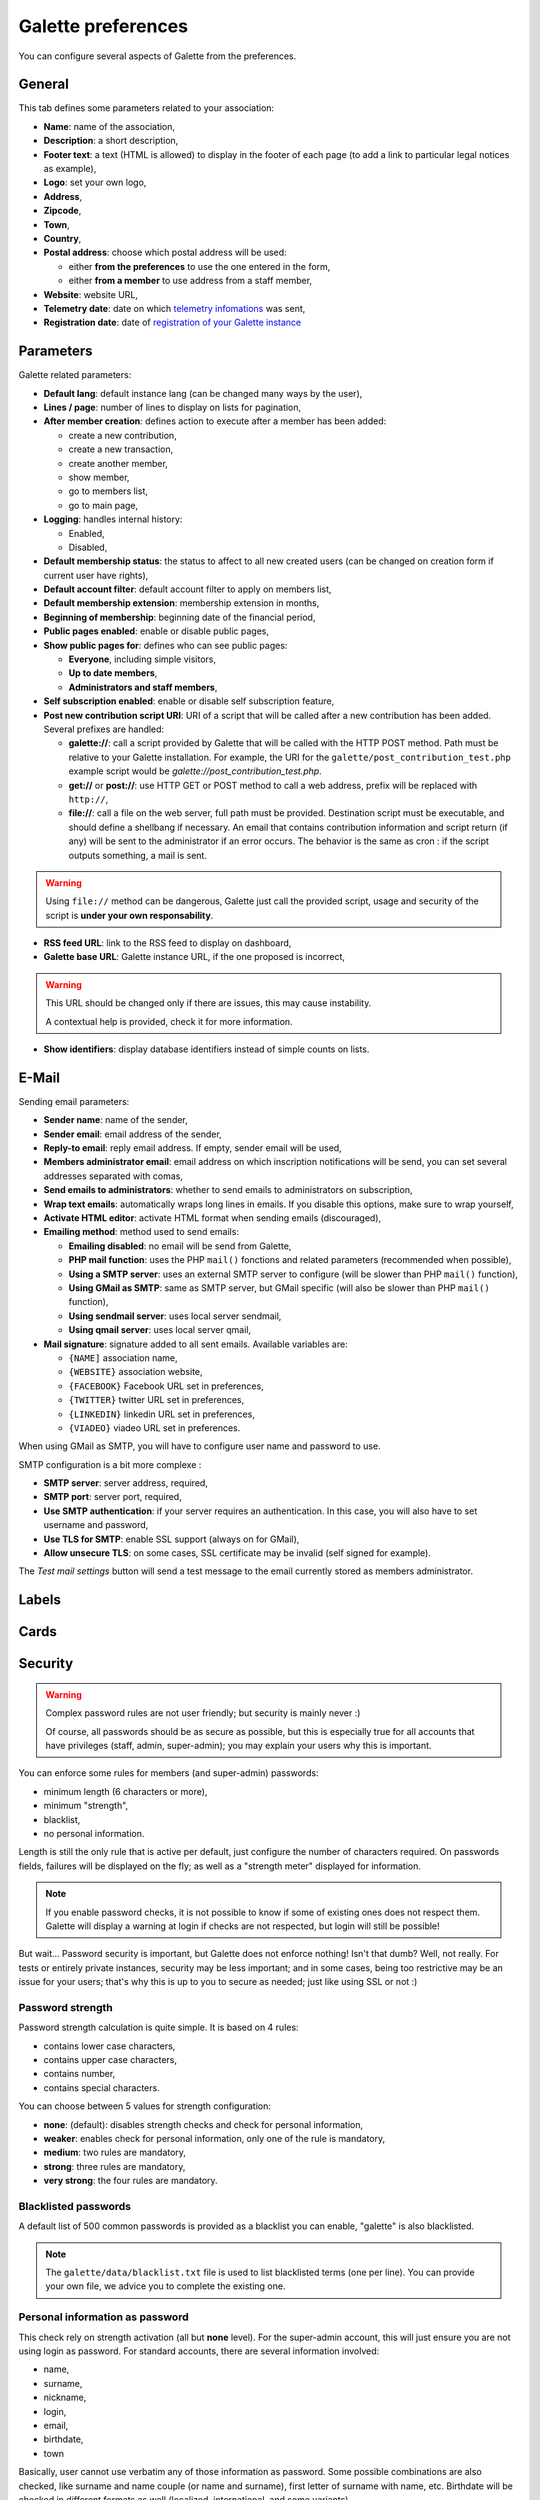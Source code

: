 .. _man_preferences:

*******************
Galette preferences
*******************

You can configure several aspects of Galette from the preferences.

General
=======

This tab defines some parameters related to your association:

.. image:: ../_styles/static/images/usermanual/prefs_general.png
   :scale: 50%
   :align: center
   :alt: Galette settings, general tab

* **Name**: name of the association,
* **Description**: a short description,
* **Footer text**: a text (HTML is allowed) to display in the footer of each page (to add a link to particular legal notices as example),
* **Logo**: set your own logo,
* **Address**,
* **Zipcode**,
* **Town**,
* **Country**,
* **Postal address**: choose which postal address will be used:

  * either **from the preferences** to use the one entered in the form,
  * either **from a member** to use address from a staff member,

* **Website**: website URL,
* **Telemetry date**: date on which `telemetry infomations <https://telemetry.galette.eu>`_ was sent,
* **Registration date**: date of `registration of your Galette instance <https://telemetry.galette.eu/reference>`_

Parameters
==========

Galette related parameters:

.. image:: ../_styles/static/images/usermanual/prefs_parameters.png
   :scale: 50%
   :align: center
   :alt: Galette settings, parameters tab

* **Default lang**: default instance lang (can be changed many ways by the user),
* **Lines / page**: number of lines to display on lists for pagination,
* **After member creation**: defines action to execute after a member has been added:

  * create a new contribution,
  * create a new transaction,
  * create another member,
  * show member,
  * go to members list,
  * go to main page,

* **Logging**: handles internal history:

  * Enabled,
  * Disabled,

* **Default membership status**: the status to affect to all new created users (can be changed on creation form if current user have rights),
* **Default account filter**: default account filter to apply on members list,
* **Default membership extension**: membership extension in months,
* **Beginning of membership**: beginning date of the financial period,
* **Public pages enabled**: enable or disable public pages,
* **Show public pages for**: defines who can see public pages:

  * **Everyone**, including simple visitors,
  * **Up to date members**,
  * **Administrators and staff members**,

* **Self subscription enabled**: enable or disable self subscription feature,
* **Post new contribution script URI**: URI of a script that will be called after a new contribution has been added. Several prefixes are handled:

  * **galette://**: call a script provided by Galette that will be called with the HTTP POST method. Path must be relative to your Galette installation. For example, the URI for the ``galette/post_contribution_test.php`` example script would be `galette://post_contribution_test.php`.
  * **get://** or **post://**: use HTTP GET or POST method to call a web address, prefix will be replaced with ``http://``,
  * **file://**: call a file on the web server, full path must be provided. Destination script must be executable, and should define a shellbang if necessary. An email that contains contribution information and script return (if any) will be sent to the administrator if an error occurs. The behavior is the same as cron : if the script outputs something, a mail is sent.

.. warning::

   Using ``file://`` method can be dangerous, Galette just call the provided script, usage and security of the script is **under your own responsability**.

* **RSS feed URL**: link to the RSS feed to display on dashboard,
* **Galette base URL**: Galette instance URL, if the one proposed is incorrect,

.. warning::

   This URL should be changed only if there are issues, this may cause instability.

   A contextual help is provided, check it for more information.

* **Show identifiers**: display database identifiers instead of simple counts on lists.

E-Mail
======

Sending email parameters:

.. image:: ../_styles/static/images/usermanual/prefs_mail.png
   :scale: 50%
   :align: center
   :alt: Galette settings, e-mail tab

* **Sender name**: name of the sender,
* **Sender email**: email address of the sender,
* **Reply-to email**: reply email address. If empty, sender email will be used,
* **Members administrator email**: email address on which inscription notifications will be send, you can set several addresses separated with comas,
* **Send emails to administrators**: whether to send emails to administrators on subscription,
* **Wrap text emails**: automatically wraps long lines in emails. If you disable this options, make sure to wrap yourself,
* **Activate HTML editor**: activate HTML format when sending emails (discouraged),
* **Emailing method**: method used to send emails:

  * **Emailing disabled**: no email will be send from Galette,
  * **PHP mail function**: uses the PHP ``mail()`` fonctions and related parameters (recommended when possible),
  * **Using a SMTP server**: uses an external SMTP server to configure (will be slower than PHP ``mail()`` function),
  * **Using GMail as SMTP**: same as SMTP server, but GMail specific (will also be slower than PHP ``mail()`` function),
  * **Using sendmail server**: uses local server sendmail,
  * **Using qmail server**: uses local server qmail,

* **Mail signature**: signature added to all sent emails. Available variables are:

  * ``{NAME]`` association name,
  * ``{WEBSITE}`` association website,
  * ``{FACEBOOK}`` Facebook URL set in preferences,
  * ``{TWITTER}`` twitter URL set in preferences,
  * ``{LINKEDIN}`` linkedin URL set in preferences,
  * ``{VIADEO}`` viadeo URL set in preferences.

When using GMail as SMTP, you will have to configure user name and password to use.

SMTP configuration is a bit more complexe :

* **SMTP server**: server address, required,
* **SMTP port**: server port, required,
* **Use SMTP authentication**: if your server requires an authentication. In this case, you will also have to set username and password,
* **Use TLS for SMTP**: enable SSL support (always on for GMail),
* **Allow unsecure TLS**: on some cases, SSL certificate may be invalid (self signed for example).

The `Test mail settings` button will send a test message to the email currently stored as members administrator.

Labels
======

.. image:: ../_styles/static/images/usermanual/prefs_labels.png
   :scale: 50%
   :align: center
   :alt: Galette settings, labels tab

Cards
=====

.. image:: ../_styles/static/images/usermanual/prefs_cards.png
   :scale: 50%
   :align: center
   :alt: Galette settings, cards tab

Security
========

.. versionadded:: 0.9.4

.. warning::

   Complex password rules are not user friendly; but security is mainly never :)

   Of course, all passwords should be as secure as possible, but this is especially true for all accounts that have privileges (staff, admin, super-admin); you may explain your users why this is important.

You can enforce some rules for members (and super-admin) passwords:

* minimum length (6 characters or more),
* minimum "strength",
* blacklist,
* no personal information.

Length is still the only rule that is active per default, just configure the number of characters required. On passwords fields, failures will be displayed on the fly; as well as a "strength meter" displayed for information.

.. note::

   If you enable password checks, it is not possible to know if some of existing ones does not respect them. Galette will display a warning at login if checks are not respected, but login will still be possible!

But wait... Password security is important, but Galette does not enforce nothing! Isn't that dumb? Well, not really. For tests or entirely private instances, security may be less important; and in some cases, being too restrictive may be an issue for your users; that's why this is up to you to secure as needed; just like using SSL or not :)

Password strength
^^^^^^^^^^^^^^^^^

Password strength calculation is quite simple. It is based on 4 rules:

* contains lower case characters,
* contains upper case characters,
* contains number,
* contains special characters.

You can choose between 5 values for strength configuration:

* **none**: (default): disables strength checks and check for personal information,
* **weaker**: enables check for personal information, only one of the rule is mandatory,
* **medium**: two rules are mandatory,
* **strong**: three rules are mandatory,
* **very strong**: the four rules are mandatory.

Blacklisted passwords
^^^^^^^^^^^^^^^^^^^^^

A default list of 500 common passwords is provided as a blacklist you can enable, "galette" is also blacklisted.

.. note::

   The ``galette/data/blacklist.txt`` file is used to list blacklisted terms (one per line). You can provide your own file, we advice you to complete the existing one.

Personal information as password
^^^^^^^^^^^^^^^^^^^^^^^^^^^^^^^^

This check rely on strength activation (all but **none** level). For the super-admin account, this will just ensure you are not using login as password. For standard accounts, there are several information involved:

* name,
* surname,
* nickname,
* login,
* email,
* birthdate,
* town

Basically, user cannot use verbatim any of those information as password. Some possible combinations are also checked, like surname and name couple (or name and surname), first letter of surname with name, etc. Birthdate will be checked in different formats as well (localized, international, and some variants).

Admin
=====

.. note::

   This tab wil be present only if you are logged in as super administrator.

.. image:: ../_styles/static/images/usermanual/prefs_admin.png
   :scale: 50%
   :align: center
   :alt: Galette settings, admin tab
